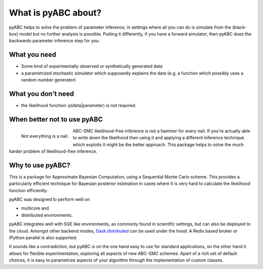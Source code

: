 .. _what:

What is pyABC about?
====================

pyABC helps to solve the problem of parameter inference, in settings where all
you can do is simulate from the (black-box) model but no further analysis is
possible. Putting it differently, if you have a forward simulator, then pyABC
does the backwards parameter inference step for you.


.. image:: abc_general.svg
   :alt: ABC
   :width: 100%



What you need
-------------

* Some kind of experimentally observed or synthetically generated data
* a parametrized stochastic simulator
  which supposedly explains the data
  (e.g. a function which possibly uses a random number generator)


What you don't need
-------------------

* the likelihood function: p(data|parameter) is *not* required.




When better not to use pyABC
----------------------------

.. figure:: rose_hammer.svg
   :width: 50%
   :alt: ABC
   :align: left

   Not everything is a nail.

ABC-SMC likelihood-free inference is not a hammer for every nail.
If you're actually able to write down the likelihood then using it and applying
a different inference technique which exploits it might be the better approach.
This package helps to solve the much harder problem of
likelihood-free inference.




Why to use pyABC?
-----------------


This is a package for Approximate Bayesian Computation, using a Sequential Monte Carlo scheme.
This provides a particularly efficient technique for Bayesian posterior estimation in cases where
it is very hard to calculate the likelihood function efficiently.

.. image:: multicore_distributed.svg
   :alt: Multicore and distributed
   :width: 100%


pyABC was designed to perform well on

* multicore and
* distributed environments.

pyABC integrates well with SGE like environments, as commonly found in scientific settings,
but can also be deployed to the cloud. Amongst other backend modes,
`Dask.distributed <http://distributed.readthedocs.io/en/latest/>`_  can be used under the hood.
A Redis based broker or IPython parallel is also supported.


It sounds like a contradiction, but pyABC is on the one hand easy to use for standard applications,
on the other hand it allows for flexible experimentation, exploring all aspects of new ABC-SMC schemes.
Apart of a rich set of default choices, it is easy to parametrize aspects of your algorithm through the implementation
of custom classes.
